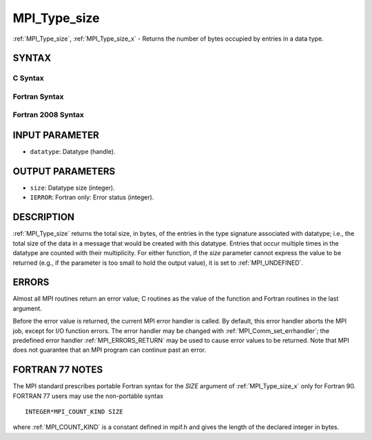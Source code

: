 .. _MPI_Type_size:

MPI_Type_size
~~~~~~~~~~~~~

:ref:`MPI_Type_size`, :ref:`MPI_Type_size_x` - Returns the number of bytes
occupied by entries in a data type.

SYNTAX
======

C Syntax
--------

.. code-block:: c
   :linenos:

   #include <mpi.h>
   int MPI_Type_size(MPI_Datatype datatype, int *size)
   int MPI_Type_size_x(MPI_Datatype datatype, MPI_Count *size)

Fortran Syntax
--------------

.. code-block:: fortran
   :linenos:

   USE MPI
   ! or the older form: INCLUDE 'mpif.h'
   MPI_TYPE_SIZE(DATATYPE, SIZE, IERROR)
   	INTEGER	DATATYPE, SIZE, IERROR
   MPI_TYPE_SIZE_X(DATATYPE, SIZE, IERROR)
   	INTEGER	DATATYPE
           INTEGER(KIND=MPI_COUNT_KIND) SIZE
           INTEGER IERROR

Fortran 2008 Syntax
-------------------

.. code-block:: fortran
   :linenos:

   USE mpi_f08
   MPI_Type_size(datatype, size, ierror)
   	TYPE(MPI_Datatype), INTENT(IN) :: datatype
   	INTEGER, INTENT(OUT) :: size
   	INTEGER, OPTIONAL, INTENT(OUT) :: ierror
   MPI_Type_size_x(datatype, size, ierror)
   	TYPE(MPI_Datatype), INTENT(IN) :: datatype
   	INTEGER(KIND=MPI_COUNT_KIND), INTENT(OUT) :: size
   	INTEGER, OPTIONAL, INTENT(OUT) :: ierror

INPUT PARAMETER
===============

* ``datatype``: Datatype (handle). 

OUTPUT PARAMETERS
=================

* ``size``: Datatype size (integer). 

* ``IERROR``: Fortran only: Error status (integer). 

DESCRIPTION
===========

:ref:`MPI_Type_size` returns the total size, in bytes, of the entries in the
type signature associated with datatype; i.e., the total size of the
data in a message that would be created with this datatype. Entries that
occur multiple times in the datatype are counted with their
multiplicity. For either function, if the *size* parameter cannot
express the value to be returned (e.g., if the parameter is too small to
hold the output value), it is set to :ref:`MPI_UNDEFINED`.

ERRORS
======

Almost all MPI routines return an error value; C routines as the value
of the function and Fortran routines in the last argument.

Before the error value is returned, the current MPI error handler is
called. By default, this error handler aborts the MPI job, except for
I/O function errors. The error handler may be changed with
:ref:`MPI_Comm_set_errhandler`; the predefined error handler :ref:`MPI_ERRORS_RETURN`
may be used to cause error values to be returned. Note that MPI does not
guarantee that an MPI program can continue past an error.

FORTRAN 77 NOTES
================

The MPI standard prescribes portable Fortran syntax for the *SIZE*
argument of :ref:`MPI_Type_size_x` only for Fortran 90. FORTRAN 77 users may
use the non-portable syntax

::

        INTEGER*MPI_COUNT_KIND SIZE

where :ref:`MPI_COUNT_KIND` is a constant defined in mpif.h and gives the
length of the declared integer in bytes.
